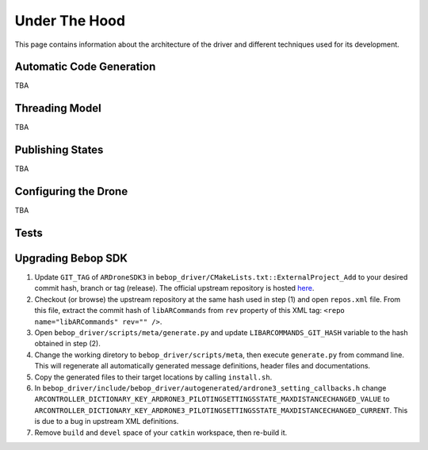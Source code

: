 **************
Under The Hood
**************

This page contains information about the architecture of the driver and different techniques used for its development.

Automatic Code Generation
=========================

TBA

Threading Model
===============

TBA

Publishing States
=================

TBA

.. _sec-dev-dyn:

Configuring the Drone
=====================

TBA

.. _sec-dev-test:

Tests
=====

Upgrading Bebop SDK
===================

1. Update ``GIT_TAG`` of ``ARDroneSDK3`` in ``bebop_driver/CMakeLists.txt::ExternalProject_Add`` to your desired commit hash, branch or tag (release). The official upstream repository is hosted `here <https://github.com/ARDroneSDK3/ARSDKBuildUtils.git>`_.
2. Checkout (or browse) the upstream repository at the same hash used in step (1) and open ``repos.xml`` file. From this file, extract the commit hash of ``libARCommands`` from ``rev`` property of this XML tag: ``<repo name="libARCommands" rev="" />``.
3. Open ``bebop_driver/scripts/meta/generate.py`` and update ``LIBARCOMMANDS_GIT_HASH`` variable to the hash obtained in step (2).
4. Change the working diretory to ``bebop_driver/scripts/meta``, then execute ``generate.py`` from command line. This will regenerate all automatically generated message definitions, header files and documentations.
5. Copy the generated files to their target locations by calling ``install.sh``.
6. In ``bebop_driver/include/bebop_driver/autogenerated/ardrone3_setting_callbacks.h`` change ``ARCONTROLLER_DICTIONARY_KEY_ARDRONE3_PILOTINGSETTINGSSTATE_MAXDISTANCECHANGED_VALUE`` to ``ARCONTROLLER_DICTIONARY_KEY_ARDRONE3_PILOTINGSETTINGSSTATE_MAXDISTANCECHANGED_CURRENT``. This is due to a bug in upstream XML definitions.
7. Remove ``build`` and ``devel`` space of your ``catkin`` workspace, then re-build it.

